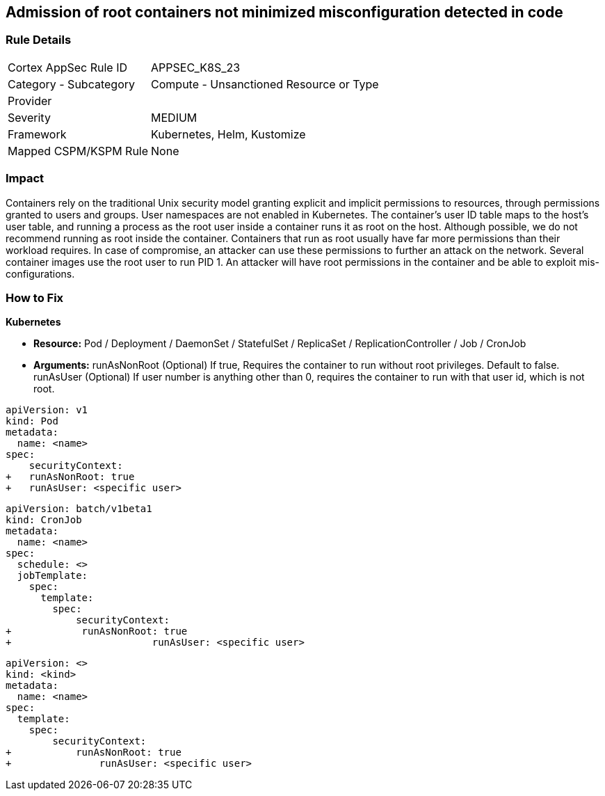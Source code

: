 == Admission of root containers not minimized misconfiguration detected in code
 


=== Rule Details

[cols="1,2"]
|===
|Cortex AppSec Rule ID |APPSEC_K8S_23
|Category - Subcategory |Compute - Unsanctioned Resource or Type
|Provider |
|Severity |MEDIUM
|Framework |Kubernetes, Helm, Kustomize
|Mapped CSPM/KSPM Rule |None
|===
 



=== Impact
Containers rely on the traditional Unix security model granting explicit and implicit permissions to resources, through permissions granted to users and groups.
User namespaces are not enabled in Kubernetes.
The container's user ID table maps to the host's user table, and running a process as the root user inside a container runs it as root on the host.
Although possible, we do not recommend running as root inside the container.
Containers that run as root usually have far more permissions than their workload requires.
In case of compromise, an attacker can use these permissions to further an attack on the network.
Several container images use the root user to run PID 1.
An attacker will have root permissions in the container and be able to exploit mis-configurations.

=== How to Fix


*Kubernetes* 


* *Resource:* Pod / Deployment / DaemonSet / StatefulSet / ReplicaSet / ReplicationController / Job / CronJob
* *Arguments:*  runAsNonRoot (Optional) If true, Requires the container to run without root privileges.
Default to false.
runAsUser (Optional) If user number is anything other than 0, requires the container to run with that user id, which is not root.


[source,yaml]
----
apiVersion: v1
kind: Pod
metadata:
  name: <name>
spec:
    securityContext:
+   runAsNonRoot: true
+   runAsUser: <specific user>
----


[source,cronjob]
----
apiVersion: batch/v1beta1
kind: CronJob
metadata:
  name: <name>
spec:
  schedule: <>
  jobTemplate:
    spec:
      template:
        spec:
            securityContext:
+            runAsNonRoot: true
+                        runAsUser: <specific user>
----

[source,text]
----
apiVersion: <>
kind: <kind>
metadata:
  name: <name>
spec:
  template:
    spec:
        securityContext:
+           runAsNonRoot: true
+               runAsUser: <specific user>
----